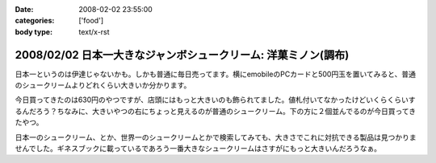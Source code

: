 :date: 2008-02-02 23:55:00
:categories: ['food']
:body type: text/x-rst

===============================================================
2008/02/02 日本一大きなジャンボシュークリーム: 洋菓ミノン(調布)
===============================================================

日本一というのは伊達じゃないかも。しかも普通に毎日売ってます。横にemobileのPCカードと500円玉を置いてみると、普通のシュークリームよりどれくらい大きいか分かります。

今日買ってきたのは630円のやつですが、店頭にはもっと大きいのも飾られてました。値札付いてなかったけどいくらくらいするんだろう？ちなみに、大きいやつの右にちょっと見えるのが普通のシュークリーム。下の方に２個並んでるのが今日買ってきたやつ。

日本一のシュークリーム、とか、世界一のシュークリームとかで検索してみても、大きさでこれに対抗できる製品は見つかりませんでした。ギネスブックに載っているであろう一番大きなシュークリームはさすがにもっと大きいんだろうなぁ。


.. :extend type: text/html
.. :extend:

